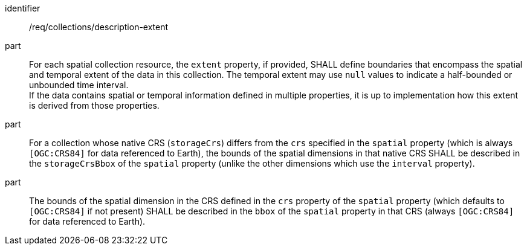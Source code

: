 [[req_collections_description-extent]]
[requirement]
====
[%metadata]
identifier:: /req/collections/description-extent
part:: For each spatial collection resource, the `extent` property, if provided, SHALL define boundaries that encompass the spatial and temporal extent of the data in this collection.
The temporal extent may use `null` values to indicate a half-bounded or unbounded time interval. +
If the data contains spatial or temporal information defined in multiple properties, it is up to implementation how this extent is derived from those properties.
part:: For a collection whose native CRS (`storageCrs`) differs from the `crs` specified in the `spatial` property (which is always `[OGC:CRS84]` for data referenced to Earth),
the bounds of the spatial dimensions in that native CRS SHALL be described in the `storageCrsBbox` of the `spatial` property (unlike the other dimensions which use the `interval` property).
part:: The bounds of the spatial dimension in the CRS defined in the `crs` property of the `spatial` property (which defaults to `[OGC:CRS84]` if not present) SHALL be described in the `bbox` of the
`spatial` property in that CRS (always `[OGC:CRS84]` for data referenced to Earth).
====
